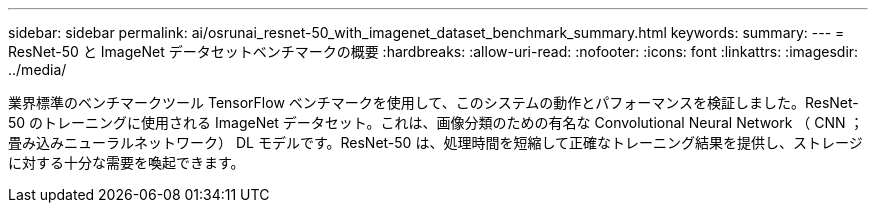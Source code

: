 ---
sidebar: sidebar 
permalink: ai/osrunai_resnet-50_with_imagenet_dataset_benchmark_summary.html 
keywords:  
summary:  
---
= ResNet-50 と ImageNet データセットベンチマークの概要
:hardbreaks:
:allow-uri-read: 
:nofooter: 
:icons: font
:linkattrs: 
:imagesdir: ../media/


[role="lead"]
業界標準のベンチマークツール TensorFlow ベンチマークを使用して、このシステムの動作とパフォーマンスを検証しました。ResNet-50 のトレーニングに使用される ImageNet データセット。これは、画像分類のための有名な Convolutional Neural Network （ CNN ；畳み込みニューラルネットワーク） DL モデルです。ResNet-50 は、処理時間を短縮して正確なトレーニング結果を提供し、ストレージに対する十分な需要を喚起できます。
